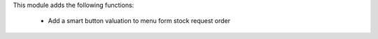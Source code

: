 This module adds the following functions:

 - Add a smart button valuation to menu form stock request order
